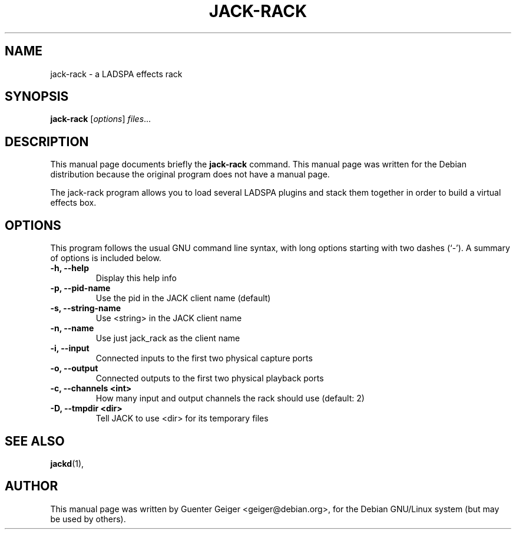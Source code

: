 .\"                                      Hey, EMACS: -*- nroff -*-
.\" First parameter, NAME, should be all caps
.\" Second parameter, SECTION, should be 1-8, maybe w/ subsection
.\" other parameters are allowed: see man(7), man(1)
.TH JACK-RACK 1 "June 6, 2003"
.\" Please adjust this date whenever revising the manpage.
.\"
.\" Some roff macros, for reference:
.\" .nh        disable hyphenation
.\" .hy        enable hyphenation
.\" .ad l      left justify
.\" .ad b      justify to both left and right margins
.\" .nf        disable filling
.\" .fi        enable filling
.\" .br        insert line break
.\" .sp <n>    insert n+1 empty lines
.\" for manpage-specific macros, see man(7)
.SH NAME
jack-rack \- a LADSPA effects rack
.SH SYNOPSIS
.B jack-rack
.RI [ options ] " files" ...
.SH DESCRIPTION
This manual page documents briefly the
.B jack-rack
command.
This manual page was written for the Debian distribution
because the original program does not have a manual page.

The jack-rack program allows you to load several LADSPA plugins
and stack them together in order to build a virtual effects box.
.PP
.SH OPTIONS
This program follows the usual GNU command line syntax, with long
options starting with two dashes (`-').
A summary of options is included below.
.TP
.B \-h, \-\-help
Display this help info
.TP
.B \-p, \-\-pid-name 
Use the pid in the JACK client name (default)
.TP
.B \-s, \-\-string-name
Use <string> in the JACK client name
.TP
.B \-n, \-\-name
Use just jack_rack as the client name
.TP
.B \-i, \-\-input
Connected inputs to the first two physical capture ports
.TP
.B \-o, \-\-output
Connected outputs to the first two physical playback ports
.TP
.B \-c, \-\-channels <int>
How many input and output channels the rack should use (default: 2)
.TP
.B \-D, \-\-tmpdir <dir>
Tell JACK to use <dir> for its temporary files
.SH SEE ALSO
.BR jackd (1),
.br
.SH AUTHOR
This manual page was written by Guenter Geiger <geiger@debian.org>,
for the Debian GNU/Linux system (but may be used by others).
